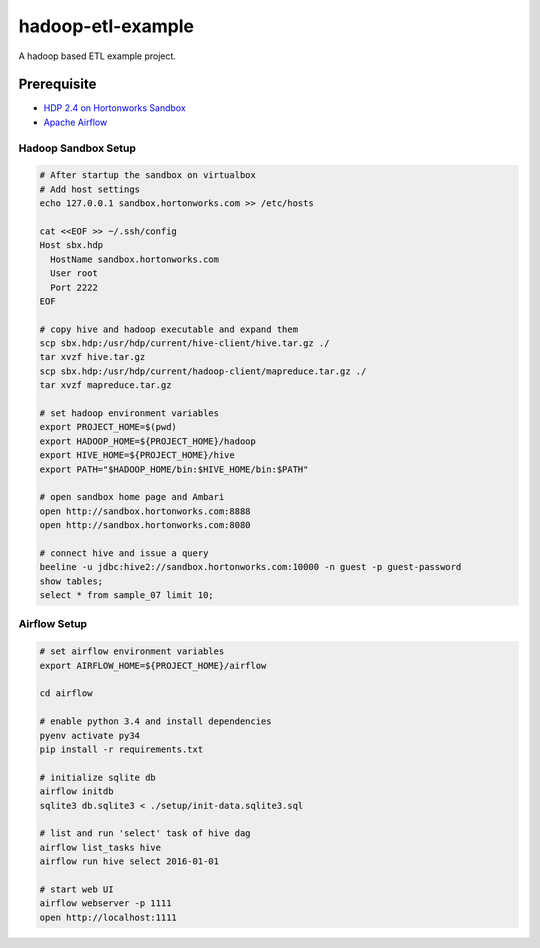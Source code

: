 hadoop-etl-example
==================

A hadoop based ETL example project. 

Prerequisite
------------

- `HDP 2.4 on Hortonworks Sandbox <http://hortonworks.com/downloads/#sandbox>`_
- `Apache Airflow <https://github.com/apache/incubator-airflow>`_

Hadoop Sandbox Setup
^^^^^^^^^^^^^^^^^^^^

.. code:: bash

  # After startup the sandbox on virtualbox
  # Add host settings
  echo 127.0.0.1 sandbox.hortonworks.com >> /etc/hosts

  cat <<EOF >> ~/.ssh/config
  Host sbx.hdp
    HostName sandbox.hortonworks.com
    User root
    Port 2222
  EOF

  # copy hive and hadoop executable and expand them
  scp sbx.hdp:/usr/hdp/current/hive-client/hive.tar.gz ./
  tar xvzf hive.tar.gz
  scp sbx.hdp:/usr/hdp/current/hadoop-client/mapreduce.tar.gz ./
  tar xvzf mapreduce.tar.gz

  # set hadoop environment variables
  export PROJECT_HOME=$(pwd)
  export HADOOP_HOME=${PROJECT_HOME}/hadoop
  export HIVE_HOME=${PROJECT_HOME}/hive
  export PATH="$HADOOP_HOME/bin:$HIVE_HOME/bin:$PATH"
  
  # open sandbox home page and Ambari
  open http://sandbox.hortonworks.com:8888
  open http://sandbox.hortonworks.com:8080

  # connect hive and issue a query 
  beeline -u jdbc:hive2://sandbox.hortonworks.com:10000 -n guest -p guest-password
  show tables;
  select * from sample_07 limit 10;


Airflow Setup
^^^^^^^^^^^^^

.. code:: bash

   # set airflow environment variables
   export AIRFLOW_HOME=${PROJECT_HOME}/airflow

   cd airflow 

   # enable python 3.4 and install dependencies 
   pyenv activate py34
   pip install -r requirements.txt
   
   # initialize sqlite db
   airflow initdb
   sqlite3 db.sqlite3 < ./setup/init-data.sqlite3.sql

   # list and run 'select' task of hive dag
   airflow list_tasks hive
   airflow run hive select 2016-01-01

   # start web UI
   airflow webserver -p 1111
   open http://localhost:1111

